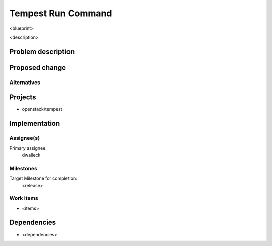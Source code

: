 ..
 This work is licensed under a Creative Commons Attribution 3.0 Unported
 License.
 http://creativecommons.org/licenses/by/3.0/legalcode

..

==================================
 Tempest Run Command
==================================


<blueprint>

<description>


Problem description
===================


Proposed change
===============


Alternatives
------------


Projects
========

* openstack/tempest

Implementation
==============

Assignee(s)
-----------

Primary assignee:
  dwalleck

Milestones
----------

Target Milestone for completion:
  <release>

Work Items
----------

- <items>

Dependencies
============

- <dependencies>

